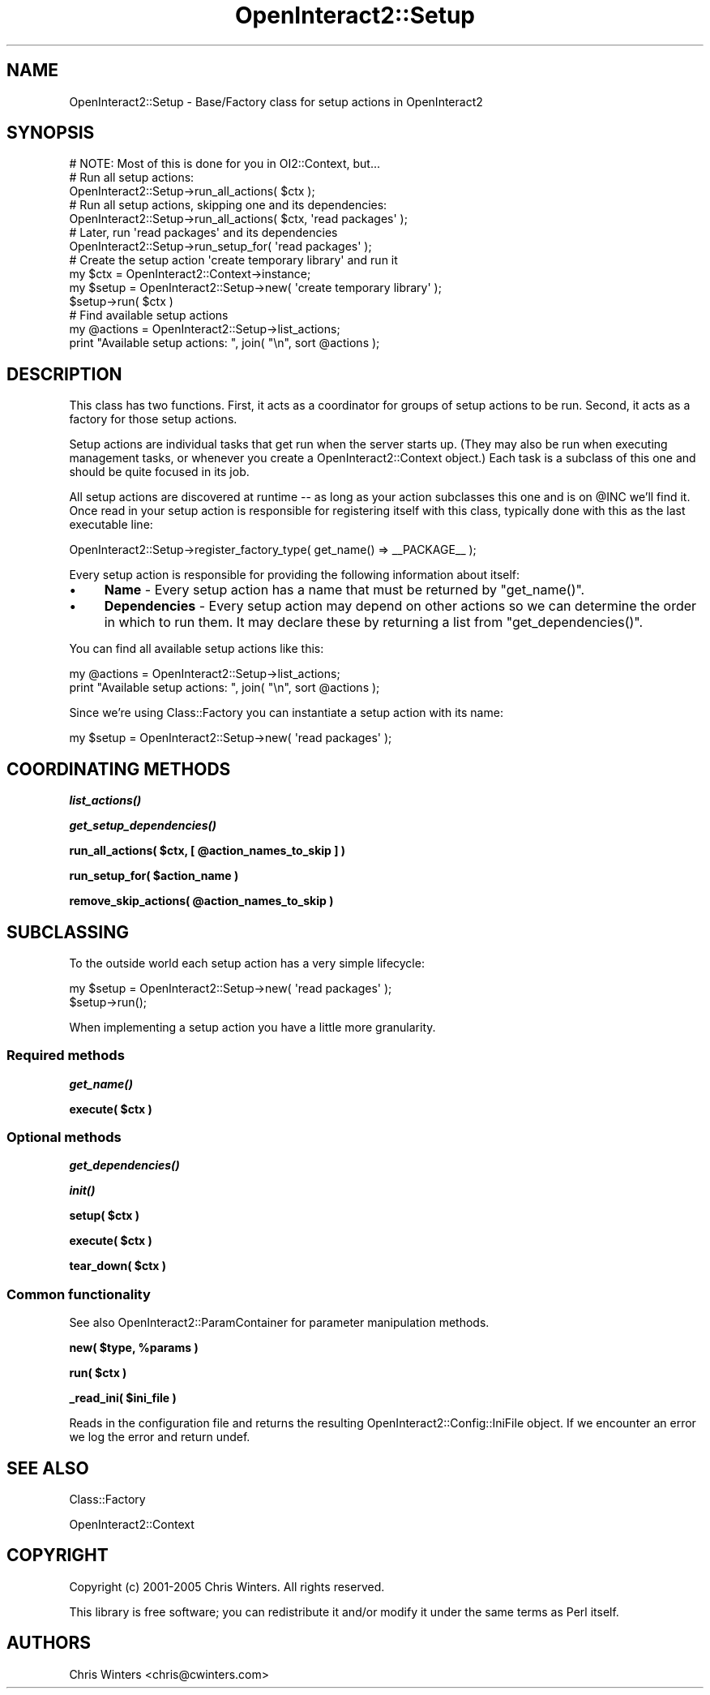 .\" Automatically generated by Pod::Man 2.1801 (Pod::Simple 3.05)
.\"
.\" Standard preamble:
.\" ========================================================================
.de Sp \" Vertical space (when we can't use .PP)
.if t .sp .5v
.if n .sp
..
.de Vb \" Begin verbatim text
.ft CW
.nf
.ne \\$1
..
.de Ve \" End verbatim text
.ft R
.fi
..
.\" Set up some character translations and predefined strings.  \*(-- will
.\" give an unbreakable dash, \*(PI will give pi, \*(L" will give a left
.\" double quote, and \*(R" will give a right double quote.  \*(C+ will
.\" give a nicer C++.  Capital omega is used to do unbreakable dashes and
.\" therefore won't be available.  \*(C` and \*(C' expand to `' in nroff,
.\" nothing in troff, for use with C<>.
.tr \(*W-
.ds C+ C\v'-.1v'\h'-1p'\s-2+\h'-1p'+\s0\v'.1v'\h'-1p'
.ie n \{\
.    ds -- \(*W-
.    ds PI pi
.    if (\n(.H=4u)&(1m=24u) .ds -- \(*W\h'-12u'\(*W\h'-12u'-\" diablo 10 pitch
.    if (\n(.H=4u)&(1m=20u) .ds -- \(*W\h'-12u'\(*W\h'-8u'-\"  diablo 12 pitch
.    ds L" ""
.    ds R" ""
.    ds C` ""
.    ds C' ""
'br\}
.el\{\
.    ds -- \|\(em\|
.    ds PI \(*p
.    ds L" ``
.    ds R" ''
'br\}
.\"
.\" Escape single quotes in literal strings from groff's Unicode transform.
.ie \n(.g .ds Aq \(aq
.el       .ds Aq '
.\"
.\" If the F register is turned on, we'll generate index entries on stderr for
.\" titles (.TH), headers (.SH), subsections (.SS), items (.Ip), and index
.\" entries marked with X<> in POD.  Of course, you'll have to process the
.\" output yourself in some meaningful fashion.
.ie \nF \{\
.    de IX
.    tm Index:\\$1\t\\n%\t"\\$2"
..
.    nr % 0
.    rr F
.\}
.el \{\
.    de IX
..
.\}
.\"
.\" Accent mark definitions (@(#)ms.acc 1.5 88/02/08 SMI; from UCB 4.2).
.\" Fear.  Run.  Save yourself.  No user-serviceable parts.
.    \" fudge factors for nroff and troff
.if n \{\
.    ds #H 0
.    ds #V .8m
.    ds #F .3m
.    ds #[ \f1
.    ds #] \fP
.\}
.if t \{\
.    ds #H ((1u-(\\\\n(.fu%2u))*.13m)
.    ds #V .6m
.    ds #F 0
.    ds #[ \&
.    ds #] \&
.\}
.    \" simple accents for nroff and troff
.if n \{\
.    ds ' \&
.    ds ` \&
.    ds ^ \&
.    ds , \&
.    ds ~ ~
.    ds /
.\}
.if t \{\
.    ds ' \\k:\h'-(\\n(.wu*8/10-\*(#H)'\'\h"|\\n:u"
.    ds ` \\k:\h'-(\\n(.wu*8/10-\*(#H)'\`\h'|\\n:u'
.    ds ^ \\k:\h'-(\\n(.wu*10/11-\*(#H)'^\h'|\\n:u'
.    ds , \\k:\h'-(\\n(.wu*8/10)',\h'|\\n:u'
.    ds ~ \\k:\h'-(\\n(.wu-\*(#H-.1m)'~\h'|\\n:u'
.    ds / \\k:\h'-(\\n(.wu*8/10-\*(#H)'\z\(sl\h'|\\n:u'
.\}
.    \" troff and (daisy-wheel) nroff accents
.ds : \\k:\h'-(\\n(.wu*8/10-\*(#H+.1m+\*(#F)'\v'-\*(#V'\z.\h'.2m+\*(#F'.\h'|\\n:u'\v'\*(#V'
.ds 8 \h'\*(#H'\(*b\h'-\*(#H'
.ds o \\k:\h'-(\\n(.wu+\w'\(de'u-\*(#H)/2u'\v'-.3n'\*(#[\z\(de\v'.3n'\h'|\\n:u'\*(#]
.ds d- \h'\*(#H'\(pd\h'-\w'~'u'\v'-.25m'\f2\(hy\fP\v'.25m'\h'-\*(#H'
.ds D- D\\k:\h'-\w'D'u'\v'-.11m'\z\(hy\v'.11m'\h'|\\n:u'
.ds th \*(#[\v'.3m'\s+1I\s-1\v'-.3m'\h'-(\w'I'u*2/3)'\s-1o\s+1\*(#]
.ds Th \*(#[\s+2I\s-2\h'-\w'I'u*3/5'\v'-.3m'o\v'.3m'\*(#]
.ds ae a\h'-(\w'a'u*4/10)'e
.ds Ae A\h'-(\w'A'u*4/10)'E
.    \" corrections for vroff
.if v .ds ~ \\k:\h'-(\\n(.wu*9/10-\*(#H)'\s-2\u~\d\s+2\h'|\\n:u'
.if v .ds ^ \\k:\h'-(\\n(.wu*10/11-\*(#H)'\v'-.4m'^\v'.4m'\h'|\\n:u'
.    \" for low resolution devices (crt and lpr)
.if \n(.H>23 .if \n(.V>19 \
\{\
.    ds : e
.    ds 8 ss
.    ds o a
.    ds d- d\h'-1'\(ga
.    ds D- D\h'-1'\(hy
.    ds th \o'bp'
.    ds Th \o'LP'
.    ds ae ae
.    ds Ae AE
.\}
.rm #[ #] #H #V #F C
.\" ========================================================================
.\"
.IX Title "OpenInteract2::Setup 3"
.TH OpenInteract2::Setup 3 "2010-06-17" "perl v5.10.0" "User Contributed Perl Documentation"
.\" For nroff, turn off justification.  Always turn off hyphenation; it makes
.\" way too many mistakes in technical documents.
.if n .ad l
.nh
.SH "NAME"
OpenInteract2::Setup \- Base/Factory class for setup actions in OpenInteract2
.SH "SYNOPSIS"
.IX Header "SYNOPSIS"
.Vb 1
\& # NOTE: Most of this is done for you in OI2::Context, but...
\& 
\& # Run all setup actions:
\& OpenInteract2::Setup\->run_all_actions( $ctx );
\& 
\& # Run all setup actions, skipping one and its dependencies:
\& OpenInteract2::Setup\->run_all_actions( $ctx, \*(Aqread packages\*(Aq );
\& 
\& # Later, run \*(Aqread packages\*(Aq and its dependencies
\& OpenInteract2::Setup\->run_setup_for( \*(Aqread packages\*(Aq );
\&
\& # Create the setup action \*(Aqcreate temporary library\*(Aq and run it
\& my $ctx = OpenInteract2::Context\->instance;
\& my $setup = OpenInteract2::Setup\->new( \*(Aqcreate temporary library\*(Aq );
\& $setup\->run( $ctx )
\& 
\& # Find available setup actions
\& my @actions = OpenInteract2::Setup\->list_actions;
\& print "Available setup actions: ", join( "\en", sort @actions );
.Ve
.SH "DESCRIPTION"
.IX Header "DESCRIPTION"
This class has two functions. First, it acts as a coordinator for
groups of setup actions to be run. Second, it acts as a factory for
those setup actions.
.PP
Setup actions are individual tasks that get run when the server starts
up. (They may also be run when executing management tasks, or whenever
you create a OpenInteract2::Context object.) Each task is a
subclass of this one and should be quite focused in its job.
.PP
All setup actions are discovered at runtime \*(-- as long as your action
subclasses this one and is on \f(CW@INC\fR we'll find it. Once read in your
setup action is responsible for registering itself with this class,
typically done with this as the last executable line:
.PP
.Vb 1
\& OpenInteract2::Setup\->register_factory_type( get_name() => _\|_PACKAGE_\|_ );
.Ve
.PP
Every setup action is responsible for providing the following
information about itself:
.IP "\(bu" 4
\&\fBName\fR \- Every setup action has a name that must be returned by
\&\f(CW\*(C`get_name()\*(C'\fR.
.IP "\(bu" 4
\&\fBDependencies\fR \- Every setup action may depend on other actions so we
can determine the order in which to run them. It may declare these by
returning a list from \f(CW\*(C`get_dependencies()\*(C'\fR.
.PP
You can find all available setup actions like this:
.PP
.Vb 2
\& my @actions = OpenInteract2::Setup\->list_actions;
\& print "Available setup actions: ", join( "\en", sort @actions );
.Ve
.PP
Since we're using Class::Factory you can instantiate a setup action
with its name:
.PP
.Vb 1
\& my $setup = OpenInteract2::Setup\->new( \*(Aqread packages\*(Aq );
.Ve
.SH "COORDINATING METHODS"
.IX Header "COORDINATING METHODS"
\&\fB\f(BIlist_actions()\fB\fR
.PP
\&\fB\f(BIget_setup_dependencies()\fB\fR
.PP
\&\fBrun_all_actions( \f(CB$ctx\fB, [ \f(CB@action_names_to_skip\fB ] )\fR
.PP
\&\fBrun_setup_for( \f(CB$action_name\fB )\fR
.PP
\&\fBremove_skip_actions( \f(CB@action_names_to_skip\fB )\fR
.SH "SUBCLASSING"
.IX Header "SUBCLASSING"
To the outside world each setup action has a very simple lifecycle:
.PP
.Vb 2
\& my $setup = OpenInteract2::Setup\->new( \*(Aqread packages\*(Aq );
\& $setup\->run();
.Ve
.PP
When implementing a setup action you have a little more granularity.
.SS "Required methods"
.IX Subsection "Required methods"
\&\fB\f(BIget_name()\fB\fR
.PP
\&\fBexecute( \f(CB$ctx\fB )\fR
.SS "Optional methods"
.IX Subsection "Optional methods"
\&\fB\f(BIget_dependencies()\fB\fR
.PP
\&\fB\f(BIinit()\fB\fR
.PP
\&\fBsetup( \f(CB$ctx\fB )\fR
.PP
\&\fBexecute( \f(CB$ctx\fB )\fR
.PP
\&\fBtear_down( \f(CB$ctx\fB )\fR
.SS "Common functionality"
.IX Subsection "Common functionality"
See also OpenInteract2::ParamContainer for parameter manipulation
methods.
.PP
\&\fBnew( \f(CB$type\fB, \f(CB%params\fB )\fR
.PP
\&\fBrun( \f(CB$ctx\fB )\fR
.PP
\&\fB_read_ini( \f(CB$ini_file\fB )\fR
.PP
Reads in the configuration file and returns the resulting
OpenInteract2::Config::IniFile object. If we encounter an error we
log the error and return undef.
.SH "SEE ALSO"
.IX Header "SEE ALSO"
Class::Factory
.PP
OpenInteract2::Context
.SH "COPYRIGHT"
.IX Header "COPYRIGHT"
Copyright (c) 2001\-2005 Chris Winters. All rights reserved.
.PP
This library is free software; you can redistribute it and/or modify
it under the same terms as Perl itself.
.SH "AUTHORS"
.IX Header "AUTHORS"
Chris Winters <chris@cwinters.com>
